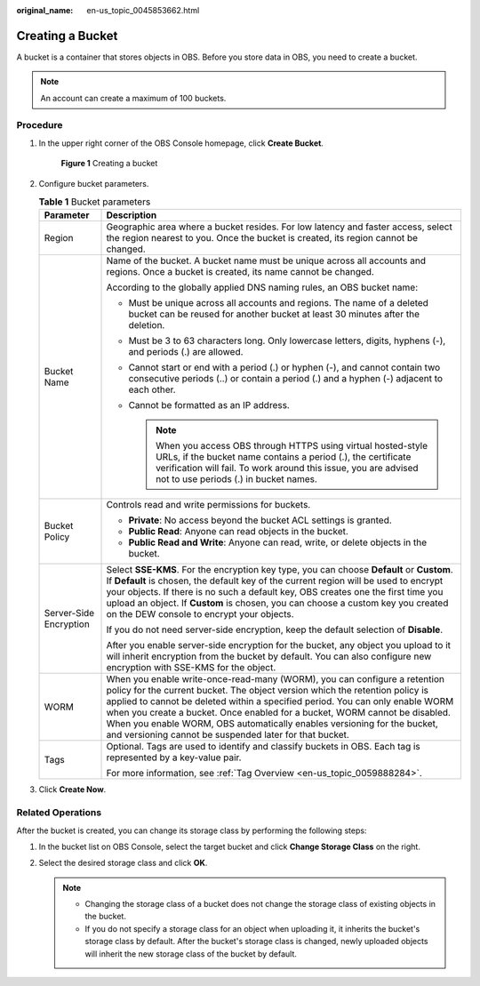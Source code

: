 :original_name: en-us_topic_0045853662.html

.. _en-us_topic_0045853662:

Creating a Bucket
=================

A bucket is a container that stores objects in OBS. Before you store data in OBS, you need to create a bucket.

.. note::

   An account can create a maximum of 100 buckets.

Procedure
---------

#. In the upper right corner of the OBS Console homepage, click **Create Bucket**.


   .. figure:: /_static/images/en-us_image_0000001226098225.png
      :alt: **Figure 1** Creating a bucket

      **Figure 1** Creating a bucket

#. Configure bucket parameters.

   .. table:: **Table 1** Bucket parameters

      +-----------------------------------+----------------------------------------------------------------------------------------------------------------------------------------------------------------------------------------------------------------------------------------------------------------------------------------------------------------------------------------------------------------------------------------------------------------------------------------------------------------+
      | Parameter                         | Description                                                                                                                                                                                                                                                                                                                                                                                                                                                    |
      +===================================+================================================================================================================================================================================================================================================================================================================================================================================================================================================================+
      | Region                            | Geographic area where a bucket resides. For low latency and faster access, select the region nearest to you. Once the bucket is created, its region cannot be changed.                                                                                                                                                                                                                                                                                         |
      +-----------------------------------+----------------------------------------------------------------------------------------------------------------------------------------------------------------------------------------------------------------------------------------------------------------------------------------------------------------------------------------------------------------------------------------------------------------------------------------------------------------+
      | Bucket Name                       | Name of the bucket. A bucket name must be unique across all accounts and regions. Once a bucket is created, its name cannot be changed.                                                                                                                                                                                                                                                                                                                        |
      |                                   |                                                                                                                                                                                                                                                                                                                                                                                                                                                                |
      |                                   | According to the globally applied DNS naming rules, an OBS bucket name:                                                                                                                                                                                                                                                                                                                                                                                        |
      |                                   |                                                                                                                                                                                                                                                                                                                                                                                                                                                                |
      |                                   | -  Must be unique across all accounts and regions. The name of a deleted bucket can be reused for another bucket at least 30 minutes after the deletion.                                                                                                                                                                                                                                                                                                       |
      |                                   | -  Must be 3 to 63 characters long. Only lowercase letters, digits, hyphens (-), and periods (.) are allowed.                                                                                                                                                                                                                                                                                                                                                  |
      |                                   | -  Cannot start or end with a period (.) or hyphen (-), and cannot contain two consecutive periods (..) or contain a period (.) and a hyphen (-) adjacent to each other.                                                                                                                                                                                                                                                                                       |
      |                                   | -  Cannot be formatted as an IP address.                                                                                                                                                                                                                                                                                                                                                                                                                       |
      |                                   |                                                                                                                                                                                                                                                                                                                                                                                                                                                                |
      |                                   |    .. note::                                                                                                                                                                                                                                                                                                                                                                                                                                                   |
      |                                   |                                                                                                                                                                                                                                                                                                                                                                                                                                                                |
      |                                   |       When you access OBS through HTTPS using virtual hosted-style URLs, if the bucket name contains a period (.), the certificate verification will fail. To work around this issue, you are advised not to use periods (.) in bucket names.                                                                                                                                                                                                                  |
      +-----------------------------------+----------------------------------------------------------------------------------------------------------------------------------------------------------------------------------------------------------------------------------------------------------------------------------------------------------------------------------------------------------------------------------------------------------------------------------------------------------------+
      | Bucket Policy                     | Controls read and write permissions for buckets.                                                                                                                                                                                                                                                                                                                                                                                                               |
      |                                   |                                                                                                                                                                                                                                                                                                                                                                                                                                                                |
      |                                   | -  **Private**: No access beyond the bucket ACL settings is granted.                                                                                                                                                                                                                                                                                                                                                                                           |
      |                                   | -  **Public Read**: Anyone can read objects in the bucket.                                                                                                                                                                                                                                                                                                                                                                                                     |
      |                                   | -  **Public Read and Write**: Anyone can read, write, or delete objects in the bucket.                                                                                                                                                                                                                                                                                                                                                                         |
      +-----------------------------------+----------------------------------------------------------------------------------------------------------------------------------------------------------------------------------------------------------------------------------------------------------------------------------------------------------------------------------------------------------------------------------------------------------------------------------------------------------------+
      | Server-Side Encryption            | Select **SSE-KMS**. For the encryption key type, you can choose **Default** or **Custom**. If **Default** is chosen, the default key of the current region will be used to encrypt your objects. If there is no such a default key, OBS creates one the first time you upload an object. If **Custom** is chosen, you can choose a custom key you created on the DEW console to encrypt your objects.                                                          |
      |                                   |                                                                                                                                                                                                                                                                                                                                                                                                                                                                |
      |                                   | If you do not need server-side encryption, keep the default selection of **Disable**.                                                                                                                                                                                                                                                                                                                                                                          |
      |                                   |                                                                                                                                                                                                                                                                                                                                                                                                                                                                |
      |                                   | After you enable server-side encryption for the bucket, any object you upload to it will inherit encryption from the bucket by default. You can also configure new encryption with SSE-KMS for the object.                                                                                                                                                                                                                                                     |
      +-----------------------------------+----------------------------------------------------------------------------------------------------------------------------------------------------------------------------------------------------------------------------------------------------------------------------------------------------------------------------------------------------------------------------------------------------------------------------------------------------------------+
      | WORM                              | When you enable write-once-read-many (WORM), you can configure a retention policy for the current bucket. The object version which the retention policy is applied to cannot be deleted within a specified period. You can only enable WORM when you create a bucket. Once enabled for a bucket, WORM cannot be disabled. When you enable WORM, OBS automatically enables versioning for the bucket, and versioning cannot be suspended later for that bucket. |
      +-----------------------------------+----------------------------------------------------------------------------------------------------------------------------------------------------------------------------------------------------------------------------------------------------------------------------------------------------------------------------------------------------------------------------------------------------------------------------------------------------------------+
      | Tags                              | Optional. Tags are used to identify and classify buckets in OBS. Each tag is represented by a key-value pair.                                                                                                                                                                                                                                                                                                                                                  |
      |                                   |                                                                                                                                                                                                                                                                                                                                                                                                                                                                |
      |                                   | For more information, see :ref:`Tag Overview <en-us_topic_0059888284>`.                                                                                                                                                                                                                                                                                                                                                                                        |
      +-----------------------------------+----------------------------------------------------------------------------------------------------------------------------------------------------------------------------------------------------------------------------------------------------------------------------------------------------------------------------------------------------------------------------------------------------------------------------------------------------------------+

#. Click **Create Now**.

Related Operations
------------------

After the bucket is created, you can change its storage class by performing the following steps:

#. In the bucket list on OBS Console, select the target bucket and click **Change Storage Class** on the right.
#. Select the desired storage class and click **OK**.

   .. note::

      -  Changing the storage class of a bucket does not change the storage class of existing objects in the bucket.
      -  If you do not specify a storage class for an object when uploading it, it inherits the bucket's storage class by default. After the bucket's storage class is changed, newly uploaded objects will inherit the new storage class of the bucket by default.
